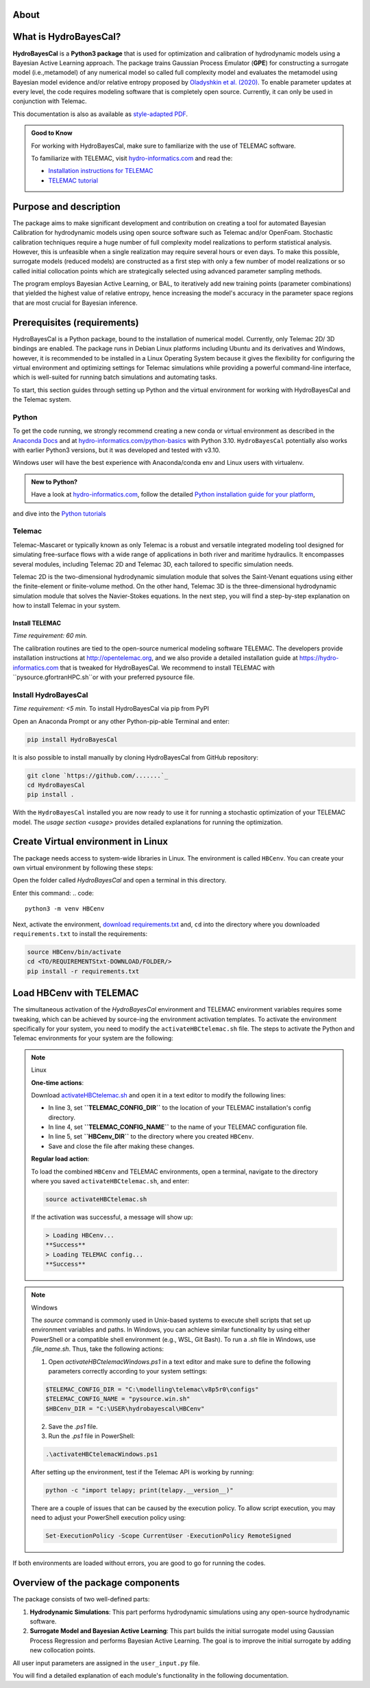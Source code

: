 .. Introduction.


About
=====

What is HydroBayesCal?
========================

**HydroBayesCal**  is a  **Python3 package** that is used for optimization and calibration of hydrodynamic models using a Bayesian Active Learning approach.
The package trains Gaussian Process Emulator (**GPE**) for constructing a surrogate model (i.e.,metamodel) of any numerical model so called full complexity model and evaluates
the metamodel using Bayesian model evidence and/or relative entropy proposed by `Oladyshkin et al. (2020) <https://doi.org/10.3390/e22080890>`_.
To enable parameter updates at every level, the code requires modeling software that is completely open source. Currently, it can only be used in conjunction with Telemac.

This documentation is also as available as `style-adapted PDF <https://hybayescal.readthedocs.io/_/downloads/en/latest/pdf/>`_.

.. admonition:: Good to Know

    For working with HydroBayesCal, make sure to familiarize with the use of TELEMAC software.

    To familiarize with TELEMAC, visit `hydro-informatics.com`_ and read the:

    - `Installation instructions for TELEMAC <https://hydro-informatics.com/get-started/install-telemac.html>`_
    - `TELEMAC tutorial <https://hydro-informatics.com/numerics/telemac.html>`_

.. _requirements:

Purpose and description
========================
The package aims to make significant development and contribution on creating a tool for automated Bayesian Calibration for hydrodynamic models using open source software such as
Telemac and/or OpenFoam. Stochastic calibration techniques require a huge number of full complexity model realizations to perform statistical analysis.
However, this is unfeasible when a single realization may require several hours or even days. To make this possible, surrogate models (reduced models) are constructed as
a first step with only a few number of model realizations or so called initial collocation points which are strategically selected using advanced parameter sampling methods.

The program employs Bayesian Active Learning, or BAL, to iteratively add new training points (parameter combinations) that yielded the highest value of relative entropy, hence increasing the model's
accuracy in the parameter space regions that are most crucial for Bayesian inference.

Prerequisites (requirements)
===========================

HydroBayesCal is a Python package, bound to the installation of numerical model. Currently, only Telemac 2D/ 3D bindings are enabled. The package runs in Debian Linux platforms
including Ubuntu and its derivatives and Windows, however, it is recommended to be installed in a Linux Operating System because
it gives the flexibility for configuring the virtual environment and optimizing settings for Telemac simulations while providing
a powerful command-line interface, which is well-suited for running batch simulations and automating tasks.

To start, this section guides through setting up Python and the virtual environment for working with HydroBayesCal
and the Telemac system.


Python
------

To get the code running, we strongly recommend creating a new conda or virtual environment as described in the `Anaconda Docs <https://docs.continuum.io/anaconda/install/windows/>`_ and
at `hydro-informatics.com/python-basics <https://hydro-informatics.com/python-basics/pyinstall.html>`_ with Python 3.10. ``HydroBayesCal`` potentially also works with earlier Python3 versions,
but it was developed and tested with v3.10.

Windows user will have the best experience with Anaconda/conda env and Linux users with virtualenv.

.. admonition:: New to Python?

    Have a look at `hydro-informatics.com`_, follow the detailed `Python installation guide for your platform <https://hydro-informatics.com/python-basics/pyinstall.html>`_,
and dive into the `Python tutorials <https://hydro-informatics.com/python-basics/python.html>`_


.. todo::

    Add Library requirements through a link to 

Telemac
------
Telemac-Mascaret or typically known as only Telemac is a robust and versatile integrated modeling tool designed
for simulating free-surface flows with a wide range of applications in both river and maritime hydraulics.
It encompasses several modules, including Telemac 2D and Telemac 3D, each tailored to specific simulation needs.

Telemac 2D is the two-dimensional hydrodynamic simulation module that solves the Saint-Venant equations using either the
finite-element or finite-volume method. On the other hand, Telemac 3D is the three-dimensional hydrodynamic simulation module
that solves the Navier-Stokes equations. In the next step, you will find a step-by-step explanation on how to install Telemac in
your system.

Install TELEMAC
+++++++++++++++
*Time requirement: 60 min.*

The calibration routines are tied to the open-source numerical modeling software TELEMAC. The developers provide installation instructions
at `http://opentelemac.org <http://www.opentelemac.org/index.php/installation>`_, and we also provide a detailed installation guide
at `https://hydro-informatics.com <https://hydro-informatics.com/get-started/install-telemac.html>`_ that
is tweaked for HydroBayesCal. We recommend to install TELEMAC with ``pysource.gfortranHPC.sh``or with your preferred pysource file.

Install HydroBayesCal
------------------
*Time requirement: <5 min.*
To install HydroBayesCal via pip from PyPI


Open an Anaconda Prompt or any other Python-pip-able Terminal and enter:

.. code::

    pip install HydroBayesCal

It is also possible to install manually by cloning HydroBayesCal from GitHub repository:

.. code::

    git clone `https://github.com/.......`_
    cd HydroBayesCal
    pip install .

With the ``HydroBayesCal`` installed you are now ready to use it for running a stochastic optimization of your TELEMAC model.
The `usage section <usage>` provides detailed explanations for running the optimization.

Create Virtual environment in Linux
===================================
The package needs access to system-wide libraries in Linux. The environment is called ``HBCenv``.
You can create your own virtual environment by following these steps:

Open the folder called *HydroBayesCal* and open a terminal in this directory.

Enter this command:
.. code::

   python3 -m venv HBCenv

Next, activate the environment, `download requirements.txt <https://github.com/Ecohydraulics/hydrobayescal/requirements.txt>`_ and, ``cd`` into the
directory where you downloaded ``requirements.txt`` to install the requirements:

.. code::

    source HBCenv/bin/activate
    cd <TO/REQUIREMENTStxt-DOWNLOAD/FOLDER/>
    pip install -r requirements.txt

Load HBCenv with TELEMAC
========================

The simultaneous activation of the *HydroBayesCal* environment and TELEMAC environment variables requires some tweaking,
which can be achieved by source-ing the environment activation templates. To activate the environment specifically for your system,
you need to modify the ``activateHBCtelemac.sh`` file.
The steps to activate the Python and Telemac environments for your system are the following:

.. note:: Linux

   **One-time actions**:

   Download `activateHBCtelemac.sh <https://github.com/sschwindt/hybayescal/raw/main/env-scripts/activateHBCtelemac.sh>`_ and open it in a text editor to modify the following lines:

   * In line 3, set **``TELEMAC_CONFIG_DIR``** to the location of your TELEMAC installation's config directory.
   * In line 4, set **``TELEMAC_CONFIG_NAME``** to the name of your TELEMAC configuration file.
   * In line 5, set **``HBCenv_DIR``** to the directory where you created ``HBCenv``.
   * Save and close the file after making these changes.

   **Regular load action**:

   To load the combined ``HBCenv`` and TELEMAC environments, open a terminal, navigate to the directory
   where you saved ``activateHBCtelemac.sh``, and enter:

   .. code:: bash

      source activateHBCtelemac.sh

   If the activation was successful, a message will show up:

   .. code:: bash

      > Loading HBCenv...
      **Success**
      > Loading TELEMAC config...
      **Success**


.. note:: Windows

   The `source` command is commonly used in Unix-based systems to execute shell scripts that set up environment variables and paths. In Windows, you can achieve similar functionality by using either PowerShell or a compatible shell environment (e.g., WSL, Git Bash). To run a `.sh` file in Windows, use `.\file_name.sh`. Thus, take the following actions: 

   1. Open `activateHBCtelemacWindows.ps1` in a text editor and make sure to define the following parameters correctly according to your system settings:

   .. code:: bash

      $TELEMAC_CONFIG_DIR = "C:\modelling\telemac\v8p5r0\configs"
      $TELEMAC_CONFIG_NAME = "pysource.win.sh"
      $HBCenv_DIR = "C:\USER\hydrobayescal\HBCenv"

   2. Save the `.ps1` file.

   3. Run the `.ps1` file in PowerShell:

   .. code:: bash

      .\activateHBCtelemacWindows.ps1

   After setting up the environment, test if the Telemac API is working by running:

   .. code:: bash

      python -c "import telapy; print(telapy.__version__)"

   There are a couple of issues that can be caused by the execution policy. To allow script execution, you may need to adjust your PowerShell execution policy using:

   .. code:: bash

      Set-ExecutionPolicy -Scope CurrentUser -ExecutionPolicy RemoteSigned


If both environments are loaded without errors, you are good to go for running the codes.

Overview of the package components
==================================

The package consists of two well-defined parts:

1. **Hydrodynamic Simulations**:
   This part performs hydrodynamic simulations using any open-source hydrodynamic software.

2. **Surrogate Model and Bayesian Active Learning**:
   This part builds the initial surrogate model using Gaussian Process Regression and performs Bayesian Active Learning. The goal is to improve the initial surrogate by adding new collocation points.

All user input parameters are assigned in the ``user_input.py`` file.

You will find a detailed explanation of each module's functionality in the following documentation.


.. _hydro-informatics.com: https://hydro-informatics.com
